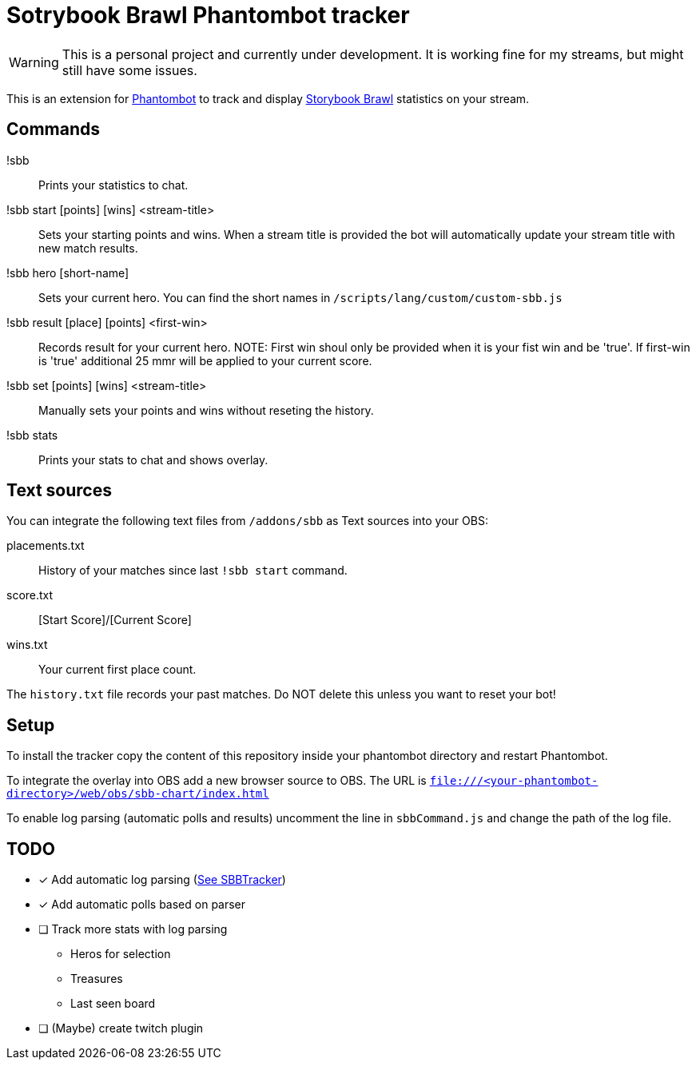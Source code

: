 = Sotrybook Brawl Phantombot tracker

WARNING: This is a personal project and currently under development. It is working fine for my streams, but might still have some issues.

This is an extension for link:phantombot.github.io[Phantombot] to track and display link:https://storybookbrawl.com[Storybook Brawl] statistics on your stream.

== Commands

!sbb:: Prints your statistics to chat.
!sbb start [points] [wins] <stream-title>:: Sets your starting points and wins. When a stream title is provided the bot will automatically update your stream title with new match results.
!sbb hero [short-name]:: Sets your current hero. You can find the short names in ```/scripts/lang/custom/custom-sbb.js```
!sbb result [place] [points] <first-win>:: Records result for your current hero. NOTE: First win shoul only be provided when it is your fist win and be 'true'. If first-win is 'true' additional 25 mmr will be applied to your current score.
!sbb set [points] [wins] <stream-title>:: Manually sets your points and wins without reseting the history.
!sbb stats:: Prints your stats to chat and shows overlay.

== Text sources
You can integrate the following text files from ```/addons/sbb``` as Text sources into your OBS:

placements.txt:: History of your matches since last ```!sbb start``` command.
score.txt:: [Start Score]/[Current Score]
wins.txt:: Your current first place count.

The ```history.txt``` file records your past matches. Do NOT delete this unless you want to reset your bot!

== Setup
To install the tracker copy the content of this repository inside your phantombot directory and restart Phantombot.

To integrate the overlay into OBS add a new browser source to OBS. The URL is ```file:///<your-phantombot-directory>/web/obs/sbb-chart/index.html```

To enable log parsing (automatic polls and results) uncomment the line in ```sbbCommand.js``` and change the path of the log file.

== TODO
* [*] Add automatic log parsing (link:https://github.com/SBBTracker/SBBTracker/blob/main/src/log_parser.py[See SBBTracker])
* [*] Add automatic polls based on parser
* [ ] Track more stats with log parsing
** Heros for selection
** Treasures
** Last seen board
* [ ] (Maybe) create twitch plugin
